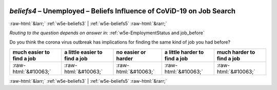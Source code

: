 .. _w5e-beliefs4: 

 
 .. role:: raw-html(raw) 
        :format: html 
 
`beliefs4` – Unemployed – Beliefs Influence of CoViD-19 on Job Search
================================================================================ 


:raw-html:`&larr;` :ref:`w5e-beliefs3` | :ref:`w5e-beliefs5` :raw-html:`&rarr;` 
 
*Routing to the question depends on answer in:* :ref:`w5e-EmploymentStatus and job_before` 

Do you think the corona virus outbreak has implications for finding the same kind of job you had before?
 
.. csv-table:: 
   :delim: | 
   :header: much easier to find a job|a little easier to find a job|no easier or harder|a little harder to find a job|much harder to find a job
 
           :raw-html:`&#10063;`|:raw-html:`&#10063;`|:raw-html:`&#10063;`|:raw-html:`&#10063;`|:raw-html:`&#10063;` 

.. image:: ../_screenshots/w5-beliefs4.png 


:raw-html:`&larr;` :ref:`w5e-beliefs3` | :ref:`w5e-beliefs5` :raw-html:`&rarr;` 
 
